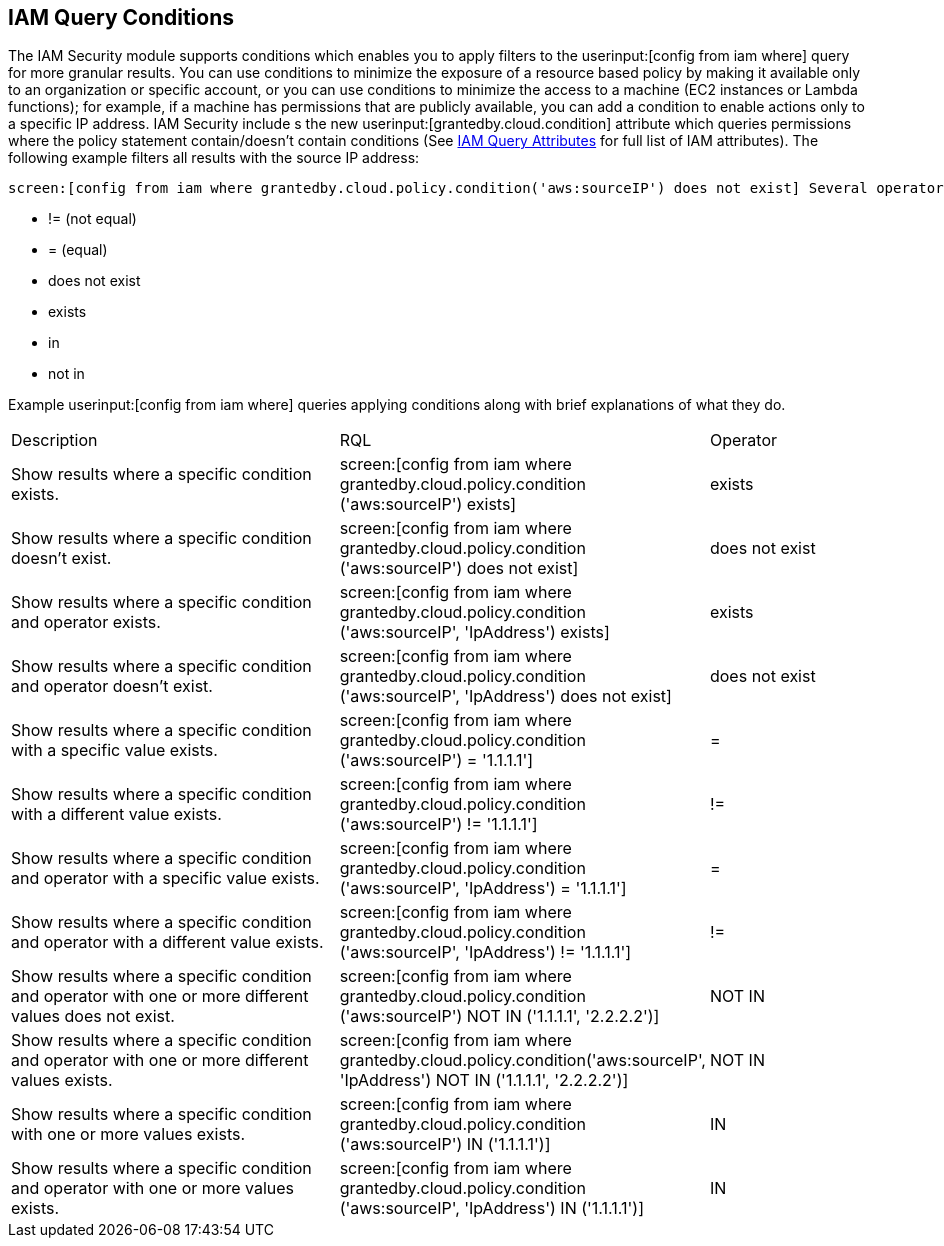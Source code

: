 [#iddf81c4c2-eb03-46e9-9f70-8065ba08c4f7]
== IAM Query Conditions
The IAM Security module supports conditions which enables you to apply filters to the userinput:[config from iam where] query for more granular results. You can use conditions to minimize the exposure of a resource based policy by making it available only to an organization or specific account, or you can use conditions to minimize the access to a machine (EC2 instances or Lambda functions); for example, if a machine has permissions that are publicly available, you can add a condition to enable actions only to a specific IP address. IAM Security include s the new userinput:[grantedby.cloud.condition] attribute which queries permissions where the policy statement contain/doesn’t contain conditions (See xref:iam-query-attributes.adoc#idd31fd7aa-bbe1-4353-b872-d89d688dfc45[IAM Query Attributes] for full list of IAM attributes). The following example filters all results with the source IP address:

 screen:[config from iam where grantedby.cloud.policy.condition('aws:sourceIP') does not exist] Several operators are supported which gives you more flexibility on how filters are applied:

* != (not equal)

* = (equal)

* does not exist

* exists

* in

* not in

Example userinput:[config from iam where] queries applying conditions along with brief explanations of what they do.

[cols="40%a,40%a,19%a"]
|===
|Description
|RQL
|Operator


|Show results where a specific condition exists.
|screen:[config from iam where grantedby.cloud.policy.condition ('aws:sourceIP') exists]
|exists


|Show results where a specific condition doesn’t exist.
|screen:[config from iam where grantedby.cloud.policy.condition ('aws:sourceIP') does not exist]
|does not exist


|Show results where a specific condition and operator exists.
|screen:[config from iam where grantedby.cloud.policy.condition ('aws:sourceIP', 'IpAddress') exists]
|exists


|Show results where a specific condition and operator doesn’t exist.
|screen:[config from iam where grantedby.cloud.policy.condition ('aws:sourceIP', 'IpAddress') does not exist]
|does not exist


|Show results where a specific condition with a specific value exists.
|screen:[config from iam where grantedby.cloud.policy.condition ('aws:sourceIP') = '1.1.1.1']
|=


|Show results where a specific condition with a different value exists.
|screen:[config from iam where grantedby.cloud.policy.condition ('aws:sourceIP') != '1.1.1.1']
|!=


|Show results where a specific condition and operator with a specific value exists.
|screen:[config from iam where grantedby.cloud.policy.condition ('aws:sourceIP', 'IpAddress') = '1.1.1.1']
|=


|Show results where a specific condition and operator with a different value exists.
|screen:[config from iam where grantedby.cloud.policy.condition ('aws:sourceIP', 'IpAddress') != '1.1.1.1']
|!=


|Show results where a specific condition and operator with one or more different values does not exist.
|screen:[config from iam where grantedby.cloud.policy.condition ('aws:sourceIP') NOT IN ('1.1.1.1', '2.2.2.2')]
|NOT IN


|Show results where a specific condition and operator with one or more different values exists.
|screen:[config from iam where grantedby.cloud.policy.condition('aws:sourceIP', 'IpAddress') NOT IN ('1.1.1.1', '2.2.2.2')]
|NOT IN


|Show results where a specific condition with one or more values exists.
|screen:[config from iam where grantedby.cloud.policy.condition ('aws:sourceIP') IN ('1.1.1.1')]
|IN


|Show results where a specific condition and operator with one or more values exists.
|screen:[config from iam where grantedby.cloud.policy.condition ('aws:sourceIP', 'IpAddress') IN ('1.1.1.1')]
|IN

|===




